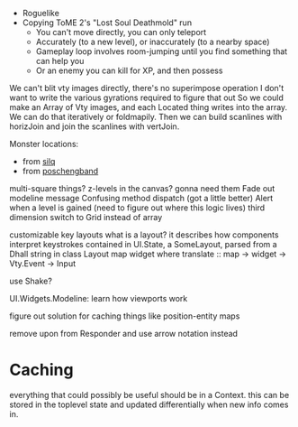 - Roguelike
- Copying ToME 2's "Lost Soul Deathmold" run
  - You can't move directly, you can only teleport
  - Accurately (to a new level), or inaccurately (to a nearby space)
  - Gameplay loop involves room-jumping until you find something that can help you
  - Or an enemy you can kill for XP, and then possess

We can't blit vty images directly, there's no superimpose operation
I don't want to write the various gyrations required to figure that out
So we could make an Array of Vty images, and each Located thing writes
into the array. We can do that iteratively or foldmapily. Then we can
build scanlines with horizJoin and join the scanlines with vertJoin.

Monster locations:
- from [[https://github.com/sil-quirk/sil-q/blob/master/lib/edit/monster.txt][silq]]
- from [[https://nikheizen.github.io/pages/compostband/mon-desc.html][poschengband]]

multi-square things? z-levels in the canvas? gonna need them
Fade out modeline message
Confusing method dispatch (got a little better)
Alert when a level is gained (need to figure out where this logic lives)
third dimension
switch to Grid instead of array

customizable key layouts
what is a layout? it describes how components interpret keystrokes
contained in UI.State, a SomeLayout, parsed from a Dhall string in
class Layout map widget where
  translate :: map -> widget -> Vty.Event -> Input

use Shake?

UI.Widgets.Modeline: learn how viewports work

figure out solution for caching things like position-entity maps

remove upon from Responder and use arrow notation instead

* Caching

everything that could possibly be useful should be in a Context. this can be stored in the toplevel state and updated differentially when new info comes in.
